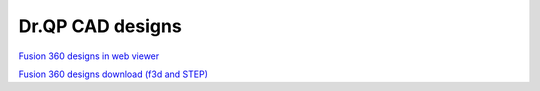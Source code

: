 Dr.QP CAD designs
=================


.. image:: https://github.com/user-attachments/assets/2f102f28-425b-4f2a-b235-58e136ed7659

`Fusion 360 designs in web viewer <https://a360.co/4hMiK1E>`_

`Fusion 360 designs download (f3d and STEP) <https://www.dropbox.com/scl/fo/d5v0pnapwve2p1q9sgs8a/ACkk5M84zHq0SJqJnRFCnf8?rlkey=brojwlgor16epb9n9mrmzisrf&dl=0>`_
